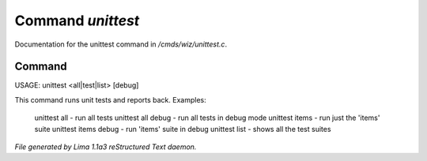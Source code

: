 Command *unittest*
*******************

Documentation for the unittest command in */cmds/wiz/unittest.c*.

Command
=======

USAGE:  unittest <all|test|list> [debug]

This command runs unit tests and reports back.
Examples:
  unittest all         - run all tests
  unittest all debug   - run all tests in debug mode
  unittest items       - run just the 'items' suite
  unittest items debug - run 'items' suite in debug
  unittest list        - shows all the test suites



*File generated by Lima 1.1a3 reStructured Text daemon.*
